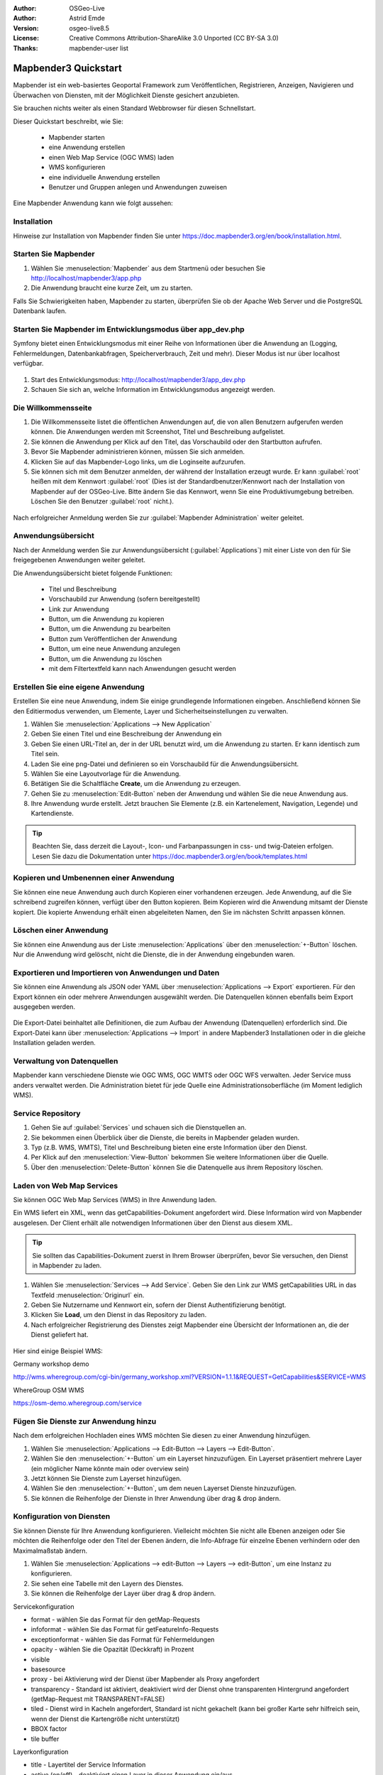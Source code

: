 :Author: OSGeo-Live
:Author: Astrid Emde
:Version: osgeo-live8.5
:License: Creative Commons Attribution-ShareAlike 3.0 Unported  (CC BY-SA 3.0)
:Thanks: mapbender-user list


.. image:: /images/project_logos/logo-Mapbender3.png
  :scale: 100 %
  :alt: project logo
  :align: right

********************************************************************************
Mapbender3 Quickstart 
********************************************************************************

Mapbender ist ein web-basiertes Geoportal Framework zum Veröffentlichen, Registrieren, Anzeigen, Navigieren und Überwachen von Diensten, mit der Möglichkeit Dienste gesichert anzubieten.

Sie brauchen nichts weiter als einen Standard Webbrowser für diesen Schnellstart.

Dieser Quickstart beschreibt, wie Sie:

  * Mapbender starten
  * eine Anwendung erstellen
  * einen Web Map Service (OGC WMS) laden
  * WMS konfigurieren
  * eine individuelle Anwendung erstellen
  * Benutzer und Gruppen anlegen und Anwendungen zuweisen

Eine Mapbender Anwendung kann wie folgt aussehen:

  .. image:: /images/screenshots/800x600/mapbender3_basic_application.png
     :scale: 80


Installation
================================================================================

Hinweise zur Installation von Mapbender finden Sie unter https://doc.mapbender3.org/en/book/installation.html.

Starten Sie Mapbender
================================================================================

#. Wählen Sie :menuselection:`Mapbender` aus dem Startmenü oder besuchen Sie http://localhost/mapbender3/app.php

#. Die Anwendung braucht eine kurze Zeit, um zu starten.

Falls Sie Schwierigkeiten haben, Mapbender zu starten, überprüfen Sie ob der Apache Web Server und die PostgreSQL Datenbank laufen.


Starten Sie Mapbender im Entwicklungsmodus über app_dev.php
==============================================================
Symfony bietet einen Entwicklungsmodus mit einer Reihe von Informationen über die Anwendung an (Logging, Fehlermeldungen, Datenbankabfragen, Speicherverbrauch, Zeit und mehr). Dieser Modus ist nur über localhost verfügbar.

  .. image:: /images/screenshots/800x600/mapbender3_app_dev.png
     :scale: 80

#. Start des Entwicklungsmodus: http://localhost/mapbender3/app_dev.php

#. Schauen Sie sich an, welche Information im Entwicklungsmodus angezeigt werden.

  .. image:: /images/screenshots/800x600/mapbender3_symfony_profiler.png
     :scale: 80


Die Willkommensseite
================================================================================

#. Die Willkommensseite listet die öffentlichen Anwendungen auf, die von allen Benutzern aufgerufen werden können. Die Anwendungen werden mit Screenshot, Titel und Beschreibung aufgelistet.

#. Sie können die Anwendung per Klick auf den Titel, das Vorschaubild oder den Startbutton aufrufen.

#. Bevor Sie Mapbender administrieren können, müssen Sie sich anmelden.

#. Klicken Sie auf das Mapbender-Logo links, um die Loginseite aufzurufen.

#. Sie können sich mit dem Benutzer anmelden, der während der Installation erzeugt wurde. Er kann :guilabel:`root` heißen mit dem Kennwort :guilabel:`root` (Dies ist der Standardbenutzer/Kennwort nach der Installation von Mapbender auf der OSGeo-Live. Bitte ändern Sie das Kennwort, wenn Sie eine Produktivumgebung betreiben. Löschen Sie den Benutzer :guilabel:`root` nicht.).
  
  .. image:: /images/screenshots/800x600/mapbender3_welcome.png
     :scale: 80

Nach erfolgreicher Anmeldung werden Sie zur :guilabel:`Mapbender Administration` weiter geleitet.


Anwendungsübersicht
================================================================================
Nach der Anmeldung werden Sie zur Anwendungsübersicht (:guilabel:`Applications`) mit einer Liste von den für Sie freigegebenen Anwendungen weiter geleitet.

Die Anwendungsübersicht bietet folgende Funktionen:

 * Titel und Beschreibung
 * Vorschaubild zur Anwendung (sofern bereitgestellt)
 * Link zur Anwendung
 * Button, um die Anwendung zu kopieren
 * Button, um die Anwendung zu bearbeiten
 * Button zum Veröffentlichen der Anwendung
 * Button, um eine neue Anwendung anzulegen
 * Button, um die Anwendung zu löschen
 * mit dem Filtertextfeld kann nach Anwendungen gesucht werden


  .. image:: /images/screenshots/800x600/mapbender3_application_overview.png
     :scale: 80


Erstellen Sie eine eigene Anwendung
================================================================================

Erstellen Sie eine neue Anwendung, indem Sie einige grundlegende Informationen eingeben. Anschließend können Sie den Editiermodus verwenden, um Elemente, Layer und Sicherheitseinstellungen zu verwalten.

#. Wählen Sie :menuselection:`Applications --> New Application`

#. Geben Sie einen Titel und eine Beschreibung der Anwendung ein

#. Geben Sie einen URL-Titel an, der in der URL benutzt wird, um die Anwendung zu starten. Er kann identisch zum Titel sein.

#. Laden Sie eine png-Datei und definieren so ein Vorschaubild für die Anwendungsübersicht.

#. Wählen Sie eine Layoutvorlage für die Anwendung.

#. Betätigen Sie die Schaltfläche **Create**, um die Anwendung zu erzeugen.

#. Gehen Sie zu :menuselection:`Edit-Button` neben der Anwendung und wählen Sie die neue Anwendung aus.

#. Ihre Anwendung wurde erstellt. Jetzt brauchen Sie Elemente (z.B. ein Kartenelement, Navigation, Legende) und Kartendienste.

  .. image:: /images/screenshots/800x600/mapbender3_create_application.png
     :scale: 80

.. tip:: Beachten Sie, dass derzeit die Layout-, Icon- und Farbanpassungen in css- und twig-Dateien erfolgen. Lesen Sie dazu die Dokumentation unter https://doc.mapbender3.org/en/book/templates.html


Kopieren und Umbenennen einer Anwendung
================================================================================
Sie können eine neue Anwendung auch durch Kopieren einer vorhandenen erzeugen. Jede Anwendung, auf die Sie schreibend zugreifen können, verfügt über den Button kopieren. Beim Kopieren wird die Anwendung mitsamt der Dienste kopiert. Die kopierte Anwendung erhält einen abgeleiteten Namen, den Sie im nächsten Schritt anpassen können.


Löschen einer Anwendung
================================================================================
Sie können eine Anwendung aus der Liste :menuselection:`Applications` über den :menuselection:`+-Button` löschen. Nur die Anwendung wird gelöscht, nicht die Dienste, die in der Anwendung eingebunden waren.


Exportieren und Importieren von Anwendungen und Daten
================================================================================
Sie können eine Anwendung als  JSON oder YAML über :menuselection:`Applications --> Export` exportieren. Für den Export können ein oder mehrere Anwendungen ausgewählt werden. Die Datenquellen können ebenfalls beim Export ausgegeben werden.

  .. image:: /images/screenshots/800x600/mapbender3_application_export.png
     :scale: 80

Die Export-Datei beinhaltet alle Definitionen, die zum Aufbau der Anwendung (Datenquellen) erforderlich sind. Die Export-Datei kann über :menuselection:`Applications --> Import` in andere Mapbender3 Installationen oder in die gleiche Installation geladen werden.

  .. image:: /images/screenshots/800x600/mapbender3_application_import.png
     :scale: 80

.. raw:: pdf

    PageBreak

Verwaltung von Datenquellen
=================================
Mapbender kann verschiedene Dienste wie OGC WMS, OGC WMTS oder OGC WFS verwalten. Jeder Service muss anders verwaltet werden. Die Administration bietet für jede Quelle eine Administrationsoberfläche (im Moment lediglich WMS).


Service Repository
====================================

#. Gehen Sie auf :guilabel:`Services` und schauen sich die Dienstquellen an.

#. Sie bekommen einen Überblick über die Dienste, die bereits in Mapbender geladen wurden.

#. Typ (z.B. WMS, WMTS), Titel und Beschreibung bieten eine erste Information über den Dienst.

#. Per Klick auf den :menuselection:`View-Button` bekommen Sie weitere Informationen über die Quelle.

#. Über den :menuselection:`Delete-Button` können Sie die Datenquelle aus ihrem Repository löschen.


Laden von Web Map Services
================================================================================
Sie können OGC Web Map Services (WMS) in Ihre Anwendung laden.

Ein WMS liefert ein XML, wenn das getCapabilities-Dokument angefordert wird. Diese Information wird von Mapbender ausgelesen. Der Client erhält alle notwendigen Informationen über den Dienst aus diesem XML.

.. tip:: Sie sollten das Capabilities-Dokument zuerst in Ihrem Browser überprüfen, bevor Sie versuchen, den Dienst in Mapbender zu laden.

#. Wählen Sie :menuselection:`Services --> Add Service`. Geben Sie den Link zur WMS getCapabilities URL in das Textfeld :menuselection:`Originurl` ein.

#. Geben Sie Nutzername und Kennwort ein, sofern der Dienst Authentifizierung benötigt.

#. Klicken Sie **Load**, um den Dienst in das Repository zu laden.

#. Nach erfolgreicher Registrierung des Dienstes zeigt Mapbender eine Übersicht der Informationen an, die der Dienst geliefert hat.

  .. image:: /images/screenshots/800x600/mapbender3_wms_load.png
     :scale: 80


Hier sind einige Beispiel WMS:

Germany workshop demo 

http://wms.wheregroup.com/cgi-bin/germany_workshop.xml?VERSION=1.1.1&REQUEST=GetCapabilities&SERVICE=WMS 

WhereGroup OSM WMS

https://osm-demo.wheregroup.com/service


Fügen Sie Dienste zur Anwendung hinzu
===========================================
Nach dem erfolgreichen Hochladen eines WMS möchten Sie diesen zu einer Anwendung hinzufügen.

#. Wählen Sie :menuselection:`Applications --> Edit-Button --> Layers --> Edit-Button`.

#. Wählen Sie den :menuselection:`+-Button` um ein Layerset hinzuzufügen. Ein Layerset präsentiert mehrere Layer (ein möglicher Name könnte main oder overview sein)

#. Jetzt können Sie Dienste zum Layerset hinzufügen.

#. Wählen Sie den :menuselection:`+-Button`, um dem neuen Layerset Dienste hinzuzufügen.

#. Sie können die Reihenfolge der Dienste in Ihrer Anwendung über  drag & drop ändern.
	
  .. image:: /images/screenshots/800x600/mapbender3_add_source_to_application.png
     :scale: 80

Konfiguration von Diensten
================================================================================
Sie können Dienste für Ihre Anwendung konfigurieren. Vielleicht möchten Sie nicht alle Ebenen anzeigen oder Sie möchten die Reihenfolge oder den Titel der Ebenen ändern, die Info-Abfrage für einzelne Ebenen verhindern oder den Maximalmaßstab ändern.

#. Wählen Sie :menuselection:`Applications --> edit-Button --> Layers --> edit-Button`, um eine Instanz zu konfigurieren.

#. Sie sehen eine Tabelle mit den Layern des Dienstes.

#. Sie können die Reihenfolge der Layer über drag & drop ändern.

.. image:: /images/screenshots/800x600/mapbender3_wms_application_settings.png
  :scale: 80

Servicekonfiguration

* format - wählen Sie das Format für den getMap-Requests
* infoformat - wählen Sie das Format für getFeatureInfo-Requests
* exceptionformat - wählen Sie das Format für Fehlermeldungen
* opacity - wählen Sie die Opazität (Deckkraft) in Prozent
* visible
* basesource
* proxy - bei Aktivierung wird der Dienst über Mapbender als Proxy angefordert
* transparency - Standard ist aktiviert, deaktiviert wird der Dienst ohne transparenten Hintergrund angefordert (getMap-Request mit TRANSPARENT=FALSE)
* tiled - Dienst wird in Kacheln angefordert, Standard ist nicht gekachelt (kann bei großer Karte sehr hilfreich sein, wenn der Dienst die Kartengröße nicht unterstützt)
* BBOX factor
* tile buffer

Layerkonfiguration

* title - Layertitel der Service Information
* active (on/off) - deaktiviert einen Layer in dieser Anwendung ein/aus
* select allow - Layer ist auswählbar im Geodatenexplorer (Layerbaum)
* select on - Layer ist bei Anwendungsstart aktiv
* info allow - Infoabfrage wird für diesen Layer zugelassen
* info on - Layer Infoabfrage wird beim Start aktiviert
* minscale / maxscale - Der Maßstabsbereich, in dem der Layer angezeigt wird.
* toggle - aufklappen beim Start der Anwendung
* reorder - Ebenen können über drag&drop in der Anwendung verschoben werden
* ... -> öffnet einen Dialog mit weiteren Informationen
* name - Layername der Service Information (wird beim getMap-Request verwendet und ist nicht veränderbar)
* style - wenn ein WMS mehr als einen Stil anbietet, können Sie einen anderen Stil als den default Stil wählen.


Fügen Sie Elemente zu Ihrer Anwendung hinzu
=================================================
Mapbender bietet eine Reihe von Elementen (Modulen) an. Ihre Anwendung verfügt wiederum über verschiedene Bereiche (Toolbar, Sidepane, Content, Footer), die Sie mit Elementen bestücken können.

  .. image:: /images/screenshots/800x600/mapbender3_application_add_element.png
     :scale: 80

#. Wählen Sie :menuselection:`Applications --> edit-Button --> Layers --> +-Button`, um eine Übersicht über die Mapbender3-Elemente zu erhalten.

#. Wählen Sie ein Element aus der Liste aus.

#. Beachten Sie die verschiedenen Bereiche Ihrer Anwendung. Stellen Sie sicher, dass sie das Element zum richtigen Bereich hinzufügen.

#. Konfigurieren Sie das Element. Hinweis: Wenn Sie ein Element z.B. **map** auswählen, sehen Sie lediglich die Optionen für dieses Element und können es entsprechend konfigurieren.

#. Sie können die Position der Elemente über drag & drop ändern.

#. Schauen Sie sich Ihre Anwendung an. Öffnen Sie Ihre Anwendung über :menuselection:`Applications --> Applications Overview`


  .. image:: /images/screenshots/800x600/mapbender3_application_elements.png
     :scale: 80

.. NOCH NICHT IMPLEMENTIERT 
Wenn Sie ein Element z.B. **map** auswählen, sehen Sie lediglich die Optionen für dieses Element und können es entsprechend konfigurieren.

Beispiele für Elemente, die Mapbender3 anbietet:

* About Dialog
* Activity Indicator
* BaseSourceSwitcher
* Button
* Coordinates Display
* Copyright
* Feature Info
* GPS-Position
* HTML
* Legend
* Layertree - Table of Content
* Map
* Overview
* PrintClient
* Ruler Line/Area
* Scale Selector
* ScaleBar
* SimpleSearch
* Search Router
* SRS Selector
* Spatial Reference System Selector (SRS Selector)
* Navigation Toolbar (Zoombar)
* WMS Loader
* WMC Editor
* WMC Loader
* WMC List 

Sie finden detaillierte Informationen zu jedem Element unter `MapbenderCoreBundle Element Dokumentation <https://doc.mapbender3.org/de/bundles/Mapbender/CoreBundle/index.html>`_ , `MapbenderWmcBundle Element Dokumentation <https://doc.mapbender3.org/de/bundles/Mapbender/WmcBundle/index.html>`_ und `MapbenderWmsBundle Element Dokumentation <https://doc.mapbender3.org/de/bundles/Mapbender/WmsBundle/index.html>`_.


Versuchen Sie es selber
================================================================================

* Fügen Sie ein Kartenelement (Map-Element) zum content-Bereich Ihrer Anwendung hinzu.
* Fügen Sie einen Ebenenbaum (Layertree) zum content-Bereich Ihrer Anwendung hinzu.
* Fügen Sie einen Button in die Toolbar, der den Layertree öffnet.
* Fügen Sie das Navigationselement (Navigation Toolbar) in den content-Bereich hinzu
* Fügen Sie ein Copyright-Element hinzu und ändern Sie den Copyright-Text.
* Fügen Sie einen SRS Selector in den Footer-Bereich ein.



Benutzer- und Gruppenverwaltung
=================================
Der Zugriff auf eine Mapbender Anwendung benötigt Authentifizierung. Nur öffentliche Anwendungen können von allen Anwendern genutzt werden.

Ein Benutzer kann die Berechtigungen bekommen, um auf eine oder mehrere Anwendungen und Dienste zuzugreifen.

.. NOCH NICHT IMPLEMENTIERT
  Es gibt keinen vorgegebenen Unterschied zwischen Rollen wie :guilabel:`guest`, :guilabel:`operator` oder :guilabel:`administrator`. Die :guilabel:`role` eines Benutzers beruht auf den Funktionen und des Diensten, aud die der Benutzer durch diese Anwendung Zugriff hat.


Benutzer anlegen
================================================================================

#. Um einen Benutzer anzulegen, gehen Sie zu :guilabel:`New User` oder wählen Sie den :menuselection:`+-Button`.

#. Wählen Sie einen Namen und ein Kennwort für Ihren Benutzer. 

#. Geben Sie eine E-Mail-Adresse für den Benutzer an.

#. Speichern Sie Ihren neuen Benutzer.

#. Weitere Angaben zum Benutzer können im Reiter :menuselection:`Profil` erfolgen.

.. image:: /images/screenshots/800x600/mapbender3_create_user.png
     :scale: 80 



Gruppen anlegen
================================================================================
#. Erzeugen Sie eine Gruppe über  :guilabel:`New Group`. 

#. Wählen Sie einen Namen und eine Beschreibung für Ihre Gruppe.

#. Speichern Sie Ihre neue Gruppe.


Benutzer einer Gruppe zuweisen
================================================================================

#. Weisen Sie einen Benutzer einer Gruppe über :guilabel:`Users --> Groups` zu. 

#. Wählen Sie einen oder mehrere Benutzer über :menuselection:`Users` aus, die Sie der Gruppe zuweisen wollen.

#. Weisen Sie einen Benutzer über :menuselection:`Users --> Edit-Button--> Groups` einer Gruppe zu.

  .. image:: /images/screenshots/800x600/mapbender3_assign_user_to_group.png
     :scale: 80
 

Rechte
========
Mapbender3 bietet verschiedene Rechte an, die Sie vergeben können. Diese beruhen auf dem Symfony ACL System http://symfony.com/doc/2.1/cookbook/security/acl_advanced.html#built-in-permission-map

* view - anzeigen
* edit - editieren
* delete - löschen
* operator - kann anzeigen, editieren und löschen
* master - kann anzeigen, editieren und löschen und diese Rechte außerdem weitergeben
* owner - Besitzer, darf alles. Darf master und owner Recht vergeben.

#. Weisen Sie einem Benutzer über :menuselection:`Users --> Edit your User --> Security` Rechte zu.

  .. image:: /images/screenshots/800x600/mapbender3_roles.png
     :scale: 80 


Zuweisen einer Anwendung zu einem Benutzer/einer Gruppe
============================================================
#. Bearbeiten Sie Ihre Anwendung über :menuselection:`Application --> Edit-Button`.

#. Wählen Sie :menuselection:`Security`

#. Setzen Sie Berechtigungen wie view, edit, delete, operator, master, owner 

#. Weisen Sie eine Anwendung einem Benutzern / einer Gruppe zu

#. Testen Sie die Konfiguration!

#. Melden Sie sich über :menuselection:`Logout` ab.

#. Melden Sie sich unter der neuen Benutzerbezeichnung an

  .. image:: /images/screenshots/800x600/mapbender3_security.png
     :scale: 80


Weitere Aufgaben
================================================================================

Hier sind weitere Aufgaben, die Sie ausprobieren können:

#. Versuchen Sie, einige WMS in Ihre Anwendung zu laden. Versuchen Sie Ihre WMS zu konfigurieren.

#. Versuchen Sie eine eigene Anwendung zu erzeugen.


Was kommt als Nächstes?
================================================================================

Dies waren nur die ersten Schritte mit Mapbender3. Es gibt viele weitere Funktionen, die Sie ausprobieren können.

Mapbender Projektseite

  https://mapbender.org

Mapbender3 Webseite

  https://mapbender3.org/

Sie finden Tutorials unter

  https://doc.mapbender3.org

Die API-Dokumentation finden Sie unter

  https://api.mapbender3.org

Beteiligen Sie sich

	https://www.mapbender.org/Community
